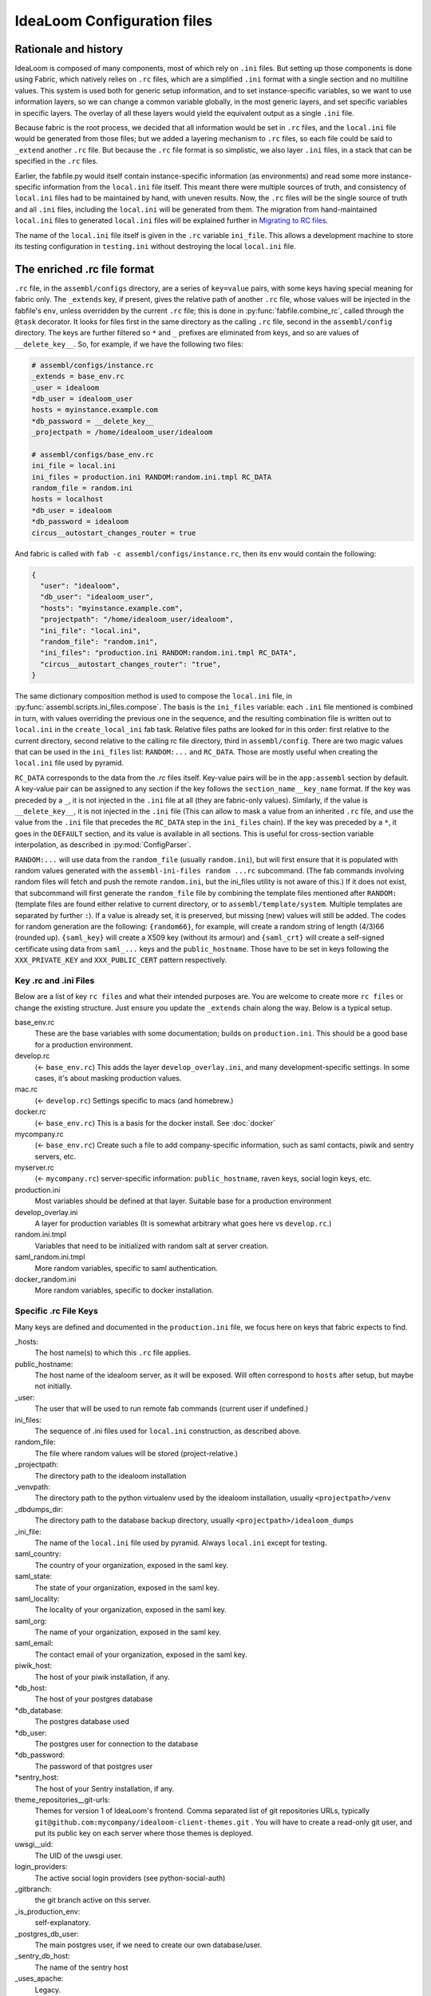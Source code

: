 IdeaLoom Configuration files
===========================

Rationale and history
---------------------

IdeaLoom is composed of many components, most of which rely on ``.ini`` files. But setting up those components is done using Fabric, which natively relies on ``.rc`` files, which are a simplified ``.ini`` format with a single section and no multiline values. This system is used both for generic setup information, and to set instance-specific variables, so we want to use information layers, so we can change a common variable globally, in the most generic layers, and set specific variables in specific layers. The overlay of all these layers would yield the equivalent output as a single ``.ini`` file.

Because fabric is the root process, we decided that all information would be set in ``.rc`` files, and the ``local.ini`` file would be generated from those files; but we added a layering mechanism to ``.rc`` files, so each file could be said to ``_extend`` another ``.rc`` file. But because the ``.rc`` file format is so simplistic, we also layer ``.ini`` files, in a stack that can be specified in the ``.rc`` files.

Earlier, the fabfile.py would itself contain instance-specific information (as environments) and read some more instance-specific information from the ``local.ini`` file itself. This meant there were multiple sources of truth, and consistency of ``local.ini`` files had to be maintained by hand, with uneven results. Now, the ``.rc`` files will be the single source of truth and all ``.ini`` files, including the ``local.ini`` will be generated from them. The migration from hand-maintained ``local.ini`` files to generated ``local.ini`` files will be explained further in `Migrating to RC files`_.

The name of the ``local.ini`` file itself is given in the ``.rc`` variable ``ini_file``. This allows a development machine to store its testing configuration in ``testing.ini`` without destroying the local ``local.ini`` file.

The enriched .rc file format
----------------------------

``.rc`` file, in the ``assembl/configs`` directory, are a series of ``key=value`` pairs, with some keys having special meaning for fabric only. The ``_extends`` key, if present, gives the relative path of another ``.rc`` file, whose values will be injected in the fabfile's ``env``, unless overridden by the current ``.rc`` file; this is done in :py:func:`fabfile.combine_rc`, called through the ``@task`` decorator. It looks for files first in the same directory as the calling ``.rc`` file, second in the ``assembl/config`` directory. The keys are further filtered so ``*`` and ``_`` prefixes are eliminated from keys, and so are values of ``__delete_key__``. So, for example, if we have the following two files:

.. code:: ini

    # assembl/configs/instance.rc
    _extends = base_env.rc
    _user = idealoom
    *db_user = idealoom_user
    hosts = myinstance.example.com
    *db_password = __delete_key__
    _projectpath = /home/idealoom_user/idealoom

    # assembl/configs/base_env.rc
    ini_file = local.ini
    ini_files = production.ini RANDOM:random.ini.tmpl RC_DATA
    random_file = random.ini
    hosts = localhost
    *db_user = idealoom
    *db_password = idealoom
    circus__autostart_changes_router = true

And fabric is called with ``fab -c assembl/configs/instance.rc``, then its ``env`` would contain the following:

.. code:: py

    {
      "user": "idealoom",
      "db_user": "idealoom_user",
      "hosts": "myinstance.example.com",
      "projectpath": "/home/idealoom_user/idealoom",
      "ini_file": "local.ini",
      "random_file": "random.ini",
      "ini_files": "production.ini RANDOM:random.ini.tmpl RC_DATA",
      "circus__autostart_changes_router": "true",
    }

The same dictionary composition method is used to compose the ``local.ini`` file, in :py:func:`assembl.scripts.ini_files.compose`. The basis is the ``ini_files`` variable: each ``.ini`` file mentioned is combined in turn, with values overriding the previous one in the sequence, and the resulting combination file is written out to ``local.ini`` in the ``create_local_ini`` fab task. Relative files paths are looked for in this order: first relative to the current directory, second relative to the calling rc file directory, third in ``assembl/config``. There are two magic values that can be used in the ``ini_files`` list: ``RANDOM:...`` and ``RC_DATA``. Those are mostly useful when creating the ``local.ini`` file used by pyramid.

``RC_DATA`` corresponds to the data from the `.rc` files itself. Key-value pairs will be in the ``app:assembl`` section by default. A key-value pair can be assigned to any section if the key follows the ``section_name__key_name`` format. If the key was preceded by a ``_``, it is not injected in the ``.ini`` file at all (they are fabric-only values). Similarly, if the value is ``__delete_key__``, it is not injected in the ``.ini`` file (This can allow to mask a value from an inherited ``.rc`` file, and use the value from the ``.ini`` file that precedes the ``RC_DATA`` step in the ``ini_files`` chain). If the key was preceded by a ``*``, it goes in the ``DEFAULT`` section, and its value is available in all sections. This is useful for cross-section variable interpolation, as described in :py:mod:`ConfigParser`.

``RANDOM:...`` will use data from the ``random_file`` (usually ``random.ini``), but will first ensure that it is populated with random values generated with the ``assembl-ini-files random ...rc`` subcommand. (The fab commands involving random files will fetch and push the remote ``random.ini``, but the ini_files utility is not aware of this.) If it does not exist, that subcommand will first generate the ``random_file`` file by combining the template files mentioned after ``RANDOM:`` (template files are found either relative to current directory, or to ``assembl/template/system``. Multiple templates are separated by further ``:``). If a value is already set, it is preserved, but missing (new) values will still be added. The codes for random generation are the following: ``{random66}``, for example, will create a random string of length (4/3)66 (rounded up). ``{saml_key}`` will create a X509 key (without its armour) and ``{saml_crt}`` will create a self-signed certificate using data from ``saml_...`` keys and the ``public_hostname``. Those have to be set in keys following the ``XXX_PRIVATE_KEY`` and ``XXX_PUBLIC_CERT`` pattern respectively.


Key .rc and .ini Files
~~~~~~~~~~~~~~~~~~~~~~

Below are a list of key ``rc files`` and what their intended purposes are. You are welcome to create more ``rc files`` or
change the existing structure. Just ensure you update the ``_extends`` chain along the way. Below is a typical setup.

base_env.rc
    These are the base variables with some documentation; builds on ``production.ini``. This should be a good base for a production environment.

develop.rc
    (<- ``base_env.rc``) This adds the layer ``develop_overlay.ini``, and many development-specific settings. In some cases, it's about masking production values.

mac.rc
    (<- ``develop.rc``) Settings specific to macs (and homebrew.)

docker.rc
    (<- ``base_env.rc``) This is a basis for the docker install. See :doc:`docker`

mycompany.rc
    (<- ``base_env.rc``) Create such a file to add company-specific information, such as saml contacts, piwik and sentry servers, etc.

myserver.rc
    (<- ``mycompany.rc``) server-specific information: ``public_hostname``, raven keys, social login keys, etc.

production.ini
    Most variables should be defined at that layer. Suitable base for a production environment

develop_overlay.ini
    A layer for production variables (It is somewhat arbitrary what goes here vs ``develop.rc``.)

random.ini.tmpl
    Variables that need to be initialized with random salt at server creation.

saml_random.ini.tmpl
    More random variables, specific to saml authentication.

docker_random.ini
    More random variables, specific to docker installation.


Specific .rc File Keys
~~~~~~~~~~~~~~~~~~~~~~

Many keys are defined and documented in the ``production.ini`` file, we focus here on keys that fabric expects to find.

_hosts:
    The host name(s) to which this ``.rc`` file applies.

public_hostname:
    The host name of the idealoom server, as it will be exposed. Will often correspond to ``hosts`` after setup, but maybe not initially.

_user:
    The user that will be used to run remote fab commands (current user if undefined.)

ini_files:
    The sequence of .ini files used for ``local.ini`` construction, as described above.

random_file:
    The file where random values will be stored (project-relative.)

_projectpath:
    The directory path to the idealoom installation

_venvpath:
    The directory path to the python virtualenv used by the idealoom installation, usually ``<projectpath>/venv``

_dbdumps_dir:
    The directory path to the database backup directory, usually ``<projectpath>/idealoom_dumps``

_ini_file:
    The name of the ``local.ini`` file used by pyramid. Always ``local.ini`` except for testing.

saml_country:
    The country of your organization, exposed in the saml key.

saml_state:
    The state of your organization, exposed in the saml key.

saml_locality:
    The locality of your organization, exposed in the saml key.

saml_org:
    The name of your organization, exposed in the saml key.

saml_email:
    The contact email of your organization, exposed in the saml key.

piwik_host:
    The host of your piwik installation, if any.

\*db_host:\
    The host of your postgres database

\*db_database:\
    The postgres database used

*db_user:
    The postgres user for connection to the database

\*db_password:\
    The password of that postgres user

\*sentry_host:\
    The host of your Sentry installation, if any.

theme_repositories__git-urls:
    Themes for version 1 of IdeaLoom's frontend. Comma separated list of git repositories URLs, typically ``git@github.com:mycompany/idealoom-client-themes.git`` .
    You will have to create a read-only git user, and put its public key on each server where those themes is deployed.

uwsgi__uid:
    The UID of the uwsgi user.

login_providers:
    The active social login providers (see python-social-auth)

_gitbranch:
    the git branch active on this server.

_is_production_env:
    self-explanatory.

_postgres_db_user:
    The main postgres user, if we need to create our own database/user.

_sentry_db_host:
    The name of the sentry host

_uses_apache:
    Legacy.

_uses_ngnix:
    True in production, usually false in development.

_uses_memcache:
    True.

_wsginame:
    Legacy. Allows to distinguish production/development/staging in some fab operations.

\*sentry_id:\
    The identifier of the sentry project of this server

\*sentry_key:\
    The public key of the sentry project of this server

\*sentry_secret:\
    The private key of the sentry project of this server

\*sentry_host:\
    The hostname of the sentry server

\*sentry_scheme:\
    The scheme of the sentry server (http or https)

\*sentry_port:\
    The port of the sentry server


(to be continued)

.. _`Migrating to RC files`:

Migrating to the new configuration system
-----------------------------------------

If you have a hand-written ``local.ini`` on a server, and you want to make sure that you do not lose information when generating a new one, here is how to proceed:

1. If the local.ini file is on a remote server, create a skeleton ``myinstance.rc`` file with at least the following information:

.. code:: ini

    _extends = base_env.rc
    _user = idealoom
    hosts = myinstance.example.com
    public_hostname = myinstance.example.com

Note that you can extend another ``.rc`` file, with more specific information, such as company information in _saml keys.

If upgrading a local development environment, you would probably name your file ``local.rc`` instead of ``myinstance.rc``, and start with a one-line seed file:

.. code:: ini

    _extends = develop.rc

(Do not set hosts or _user.)

2. run ``fab -c myinstance.rc migrate_local_ini`` locally. (Or ``develop.rc`` appropriately.)

This will create a remote ``random_file`` file with information pulled from the remote ``local.ini`` file, and create a ``myinstance.rc.NNNNNNN`` file (where NNNNNN is a timestamp), containing any value that diverges between your current remote ``local.ini`` file and the one that would be automatically generated using the specifications in ``myinstance.rc``. There will be warnings about multi-line values; they will be made single-line in the generated ``.rc`` file, but that is not always appropriate. In some cases, it is worth creating a new ``.ini`` file for those multi-line values, and add them in the stack in a local ``ini_files`` value in your ``.rc`` file.

3. Some of the lines in the resulting ``.rc.NNNNNNN`` file will reflect historical artefacts in the construction of your ``local.ini`` file; exercice judgement, migrate key-value pairs to your ``myinstance.rc`` file and repeat the migration step until the contents of the migration-generated file are insignificant.

Also, many lines will differ that are built with interpolation; for example, ``production.ini`` contains the following line:

.. code:: ini

    sqlalchemy.url = postgresql+psycopg2://%(db_user)s:%(db_password)s@%(db_host)s/%(db_database)s?sslmode=disable

Ideally, you would set the values of ``*db_user``, ``*db_password``, ``*db_host``, ``*db_database`` in your ``myinstance.rc`` file until the ``sqlalchemy.url`` key disappears from migration, without overriding the ``sqlalchemy.url`` key itself. A similar process applies to ``sentry_...`` variables.

